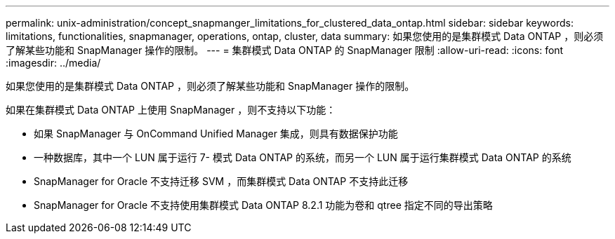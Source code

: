 ---
permalink: unix-administration/concept_snapmanger_limitations_for_clustered_data_ontap.html 
sidebar: sidebar 
keywords: limitations, functionalities, snapmanager, operations, ontap, cluster, data 
summary: 如果您使用的是集群模式 Data ONTAP ，则必须了解某些功能和 SnapManager 操作的限制。 
---
= 集群模式 Data ONTAP 的 SnapManager 限制
:allow-uri-read: 
:icons: font
:imagesdir: ../media/


[role="lead"]
如果您使用的是集群模式 Data ONTAP ，则必须了解某些功能和 SnapManager 操作的限制。

如果在集群模式 Data ONTAP 上使用 SnapManager ，则不支持以下功能：

* 如果 SnapManager 与 OnCommand Unified Manager 集成，则具有数据保护功能
* 一种数据库，其中一个 LUN 属于运行 7- 模式 Data ONTAP 的系统，而另一个 LUN 属于运行集群模式 Data ONTAP 的系统
* SnapManager for Oracle 不支持迁移 SVM ，而集群模式 Data ONTAP 不支持此迁移
* SnapManager for Oracle 不支持使用集群模式 Data ONTAP 8.2.1 功能为卷和 qtree 指定不同的导出策略

